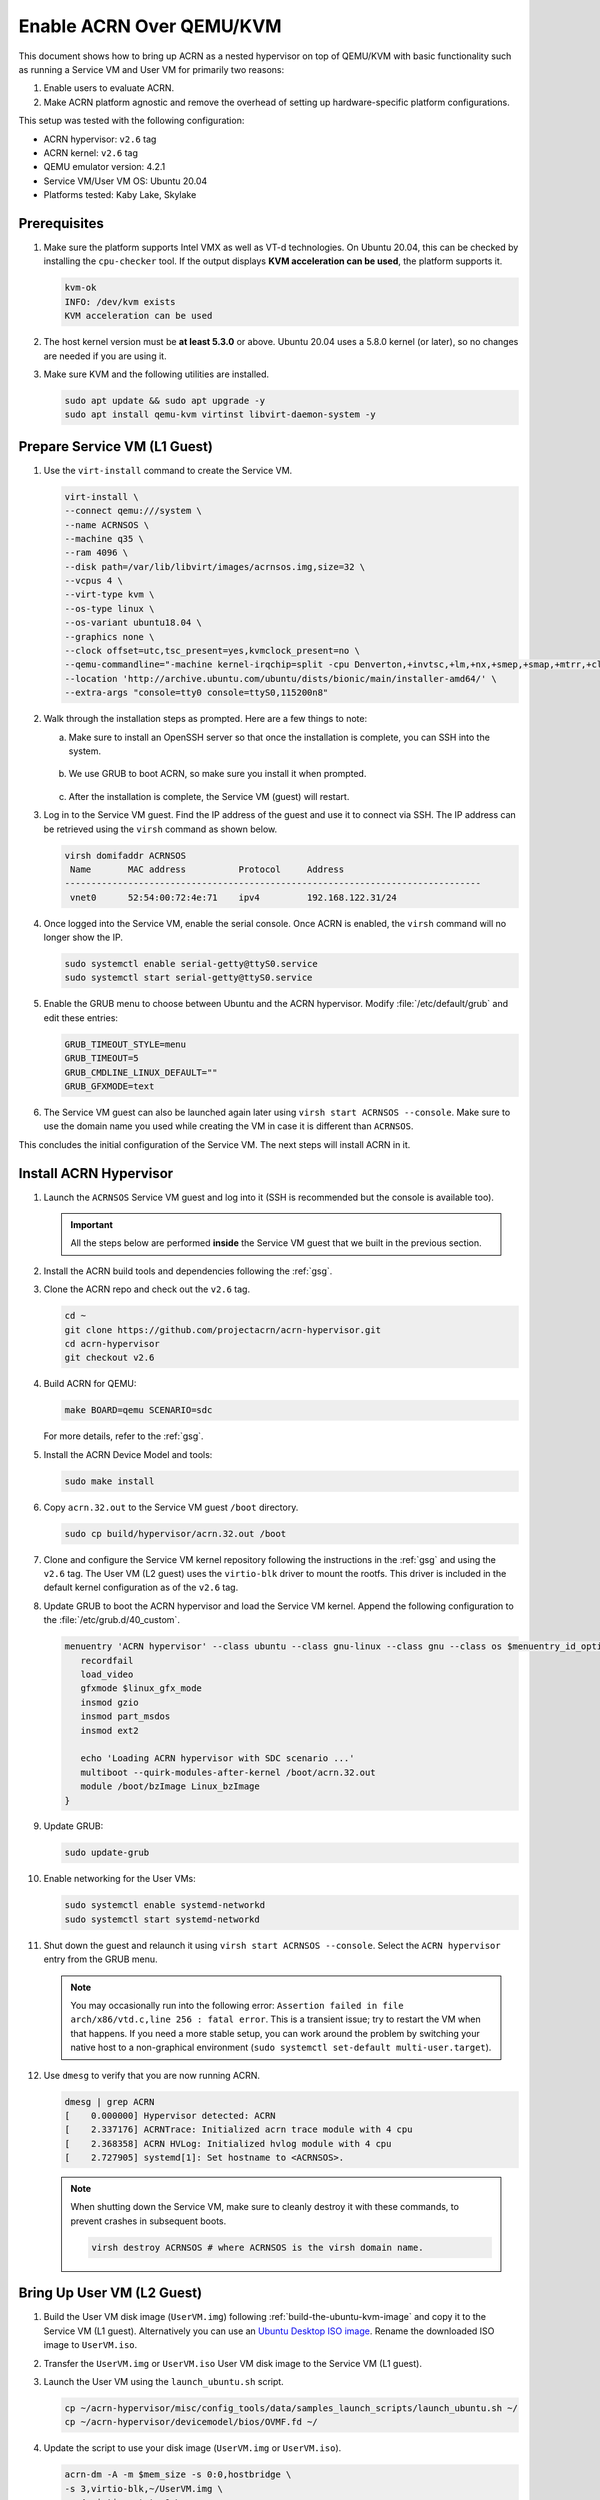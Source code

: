 .. _acrn_on_qemu:

Enable ACRN Over QEMU/KVM
#########################

This document shows how to bring up ACRN as a nested hypervisor on top of
QEMU/KVM with basic functionality such as running a Service VM and User VM for
primarily two reasons:

1. Enable users to evaluate ACRN.
2. Make ACRN platform agnostic and remove the overhead of setting up
   hardware-specific platform configurations.

This setup was tested with the following configuration:

- ACRN hypervisor: ``v2.6`` tag
- ACRN kernel: ``v2.6`` tag
- QEMU emulator version: 4.2.1
- Service VM/User VM OS: Ubuntu 20.04
- Platforms tested: Kaby Lake, Skylake

Prerequisites
*************

1. Make sure the platform supports Intel VMX as well as VT-d
   technologies. On Ubuntu 20.04, this
   can be checked by installing the ``cpu-checker`` tool. If the
   output displays **KVM acceleration can be used**,
   the platform supports it.

   .. code-block:: none

      kvm-ok
      INFO: /dev/kvm exists
      KVM acceleration can be used

2. The host kernel version must be **at least 5.3.0** or above.
   Ubuntu 20.04 uses a 5.8.0 kernel (or later),
   so no changes are needed if you are using it.

3. Make sure KVM and the following utilities are installed.

   .. code-block:: none

      sudo apt update && sudo apt upgrade -y
      sudo apt install qemu-kvm virtinst libvirt-daemon-system -y


Prepare Service VM (L1 Guest)
*****************************

1. Use the ``virt-install`` command to create the Service VM.

   .. code-block:: none

      virt-install \
      --connect qemu:///system \
      --name ACRNSOS \
      --machine q35 \
      --ram 4096 \
      --disk path=/var/lib/libvirt/images/acrnsos.img,size=32 \
      --vcpus 4 \
      --virt-type kvm \
      --os-type linux \
      --os-variant ubuntu18.04 \
      --graphics none \
      --clock offset=utc,tsc_present=yes,kvmclock_present=no \
      --qemu-commandline="-machine kernel-irqchip=split -cpu Denverton,+invtsc,+lm,+nx,+smep,+smap,+mtrr,+clflushopt,+vmx,+x2apic,+popcnt,-xsave,+sse,+rdrand,+vmx-apicv-xapic,+vmx-apicv-x2apic,+vmx-flexpriority,+tsc-deadline,+pdpe1gb -device intel-iommu,intremap=on,caching-mode=on,aw-bits=48" \
      --location 'http://archive.ubuntu.com/ubuntu/dists/bionic/main/installer-amd64/' \
      --extra-args "console=tty0 console=ttyS0,115200n8"

#. Walk through the installation steps as prompted. Here are a few things to note:

   a. Make sure to install an OpenSSH server so that once the installation is
      complete, you can SSH into the system.

      .. figure:: images/acrn_qemu_1.png
         :align: center

   b. We use GRUB to boot ACRN, so make sure you install it when prompted.

      .. figure:: images/acrn_qemu_2.png
         :align: center

   c. After the installation is complete, the Service VM (guest) will restart.

#. Log in to the Service VM guest. Find the IP address of the guest and use it
   to connect via SSH. The IP address can be retrieved using the ``virsh``
   command as shown below.

   .. code-block:: console

      virsh domifaddr ACRNSOS
       Name       MAC address          Protocol     Address
      -------------------------------------------------------------------------------
       vnet0      52:54:00:72:4e:71    ipv4         192.168.122.31/24

#. Once logged into the Service VM, enable the serial console. Once ACRN is enabled,
   the ``virsh`` command will no longer show the IP.

   .. code-block:: none

      sudo systemctl enable serial-getty@ttyS0.service
      sudo systemctl start serial-getty@ttyS0.service

#. Enable the GRUB menu to choose between Ubuntu and the ACRN hypervisor.
   Modify :file:`/etc/default/grub` and edit these entries:

   .. code-block:: none

      GRUB_TIMEOUT_STYLE=menu
      GRUB_TIMEOUT=5
      GRUB_CMDLINE_LINUX_DEFAULT=""
      GRUB_GFXMODE=text

#. The Service VM guest can also be launched again later using
   ``virsh start ACRNSOS --console``. Make sure to use the domain name you used
   while creating the VM in case it is different than ``ACRNSOS``.

This concludes the initial configuration of the Service VM. The next steps will
install ACRN in it.

.. _install_acrn_hypervisor:

Install ACRN Hypervisor
***********************

1. Launch the ``ACRNSOS`` Service VM guest and log into it (SSH is recommended
   but the console is available too).

   .. important:: All the steps below are performed **inside** the Service VM
      guest that we built in the previous section.

#. Install the ACRN build tools and dependencies following the :ref:`gsg`.

#. Clone the ACRN repo and check out the ``v2.6`` tag.

   .. code-block:: none

      cd ~
      git clone https://github.com/projectacrn/acrn-hypervisor.git
      cd acrn-hypervisor
      git checkout v2.6

#. Build ACRN for QEMU:

   .. code-block:: none

      make BOARD=qemu SCENARIO=sdc

   For more details, refer to the :ref:`gsg`.

#. Install the ACRN Device Model and tools:

   .. code-block::

      sudo make install

#. Copy ``acrn.32.out`` to the Service VM guest ``/boot`` directory.

   .. code-block:: none

      sudo cp build/hypervisor/acrn.32.out /boot

#. Clone and configure the Service VM kernel repository following the
   instructions in the :ref:`gsg` and using the ``v2.6`` tag. The User VM (L2
   guest) uses the ``virtio-blk`` driver to mount the rootfs. This driver is
   included in the default kernel configuration as of the ``v2.6`` tag.

#. Update GRUB to boot the ACRN hypervisor and load the Service VM kernel.
   Append the following configuration to the :file:`/etc/grub.d/40_custom`.

   .. code-block:: none

      menuentry 'ACRN hypervisor' --class ubuntu --class gnu-linux --class gnu --class os $menuentry_id_option 'gnulinux-simple-e23c76ae-b06d-4a6e-ad42-46b8eedfd7d3' {
         recordfail
         load_video
         gfxmode $linux_gfx_mode
         insmod gzio
         insmod part_msdos
         insmod ext2

         echo 'Loading ACRN hypervisor with SDC scenario ...'
         multiboot --quirk-modules-after-kernel /boot/acrn.32.out
         module /boot/bzImage Linux_bzImage
      }

#. Update GRUB:

   .. code-block:: none

      sudo update-grub

#. Enable networking for the User VMs:

   .. code-block:: none

      sudo systemctl enable systemd-networkd
      sudo systemctl start systemd-networkd

#. Shut down the guest and relaunch it using ``virsh start ACRNSOS --console``.
   Select the ``ACRN hypervisor`` entry from the GRUB menu.

   .. note::
      You may occasionally run into the following error: ``Assertion failed in
      file arch/x86/vtd.c,line 256 : fatal error``. This is a transient issue;
      try to restart the VM when that happens. If you need a more stable setup,
      you can work around the problem by switching your native host to a
      non-graphical environment (``sudo systemctl set-default
      multi-user.target``).

#. Use ``dmesg`` to verify that you are now running ACRN.

   .. code-block:: console

      dmesg | grep ACRN
      [    0.000000] Hypervisor detected: ACRN
      [    2.337176] ACRNTrace: Initialized acrn trace module with 4 cpu
      [    2.368358] ACRN HVLog: Initialized hvlog module with 4 cpu
      [    2.727905] systemd[1]: Set hostname to <ACRNSOS>.

   .. note::
      When shutting down the Service VM, make sure to cleanly destroy it with
      these commands, to prevent crashes in subsequent boots.

      .. code-block:: none

         virsh destroy ACRNSOS # where ACRNSOS is the virsh domain name.

Bring Up User VM (L2 Guest)
***************************

1. Build the User VM disk image (``UserVM.img``) following
   :ref:`build-the-ubuntu-kvm-image` and copy it to the Service VM (L1 guest).
   Alternatively you can use an
   `Ubuntu Desktop ISO image <https://ubuntu.com/#download>`_.
   Rename the downloaded ISO image to ``UserVM.iso``.

#. Transfer the ``UserVM.img``  or ``UserVM.iso`` User VM disk image to the
   Service VM (L1 guest).

#. Launch the User VM using the ``launch_ubuntu.sh`` script.

   .. code-block:: none

      cp ~/acrn-hypervisor/misc/config_tools/data/samples_launch_scripts/launch_ubuntu.sh ~/
      cp ~/acrn-hypervisor/devicemodel/bios/OVMF.fd ~/

#. Update the script to use your disk image (``UserVM.img`` or ``UserVM.iso``).

   .. code-block:: none

      acrn-dm -A -m $mem_size -s 0:0,hostbridge \
      -s 3,virtio-blk,~/UserVM.img \
      -s 4,virtio-net,tap0 \
      -s 5,virtio-console,@stdio:stdio_port \
      --ovmf ~/OVMF.fd \
      $logger_setting \
      $vm_name
